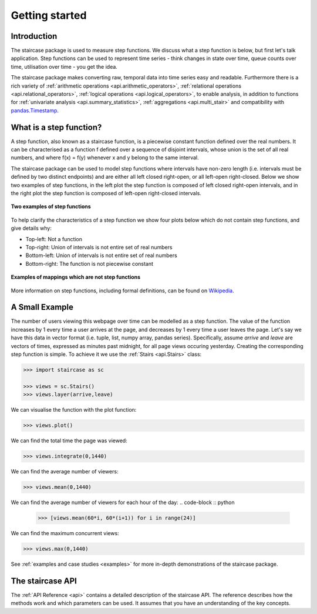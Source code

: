 .. _getting_started:


***************
Getting started
***************

Introduction
============

The staircase package is used to measure step functions.  We discuss what a step function is below, but first let's talk application.  Step functions can be used to represent time series - think changes in state over time, queue counts over time, utilisation over time - you get the idea.  

The staircase package makes converting raw, temporal data into time series easy and readable.  Furthermore there is a rich variety of :ref:`arithmetic operations <api.arithmetic_operators>`, :ref:`relational operations <api.relational_operators>`, :ref:`logical operations <api.logical_operators>`, to enable analysis, in addition to functions for :ref:`univariate analysis <api.summary_statistics>`, :ref:`aggregations <api.multi_stair>` and compatibility with `pandas.Timestamp <https://pandas.pydata.org/pandas-docs/stable/reference/api/pandas.Timestamp.html>`_.


What is a step function?
=========================

A step function, also known as a staircase function, is a piecewise constant function defined over the real numbers.  It can be characterised as a function f defined over a sequence of disjoint intervals, whose union is the set of all real numbers, and where f(x) = f(y) whenever x and y belong to the same interval.

The staircase package can be used to model step functions where intervals have non-zero length (i.e. intervals must be defined by two distinct endpoints) and are either all left closed right-open, or all left-open right-closed.  Below we show two examples of step functions, in the left plot the step function is composed of left closed right-open intervals, and in the right plot the step function is composed of left-open right-closed intervals. 

.. figure:: img/staircase_function_examples.png
   :width: 100%
   :alt: examples of step functions
   :align: center
   
   **Two examples of step functions**
   

To help clarify the characteristics of a step function we show four plots below which do not contain step functions, and give details why:

* Top-left: Not a function
* Top-right: Union of intervals is not entire set of real numbers
* Bottom-left: Union of intervals is not entire set of real numbers
* Bottom-right: The function is not piecewise constant
   
.. figure:: img/not_staircase_function_examples.png
   :width: 100%
   :alt: not step functions
   :align: center
   
   **Examples of mappings which are not step functions**
   
More information on step functions, including formal definitions, can be found on `Wikipedia <https://en.wikipedia.org/wiki/Step_function>`_.
   

A Small Example
===============
   
The number of users viewing this webpage over time can be modelled as a step function.  The value of the function increases by 1 every time a user arrives at the page, and decreases by 1 every time a user leaves the page.  Let's say we have this data in vector format (i.e. tuple, list, numpy array, pandas series).  Specifically, assume *arrive* and *leave* are vectors of times, expressed as minutes past midnight, for all page views occuring yesterday.  Creating the corresponding step function is simple.  To achieve it we use the :ref:`Stairs <api.Stairs>` class:

.. code-block :: python

   >>> import staircase as sc
   
   >>> views = sc.Stairs()
   >>> views.layer(arrive,leave)

We can visualise the function with the plot function:

.. code-block :: python

   >>> views.plot()

.. figure:: img/pageviews.png
   :width: 60%
   :alt: pageviews example created with plot function
   :align: center

We can find the total time the page was viewed:

.. code-block :: python

   >>> views.integrate(0,1440)


We can find the average number of viewers:

.. code-block :: python

   >>> views.mean(0,1440)

   
We can find the average number of viewers for each hour of the day:
.. code-block :: python

   >>> [views.mean(60*i, 60*(i+1)) for i in range(24)]

We can find the maximum concurrent views:

.. code-block :: python

   >>> views.max(0,1440)

See :ref:`examples and case studies <examples>` for more in-depth demonstrations of the staircase package. 
   
The staircase API
=================

The :ref:`API Reference <api>` contains a detailed description of the staircase API. The 
reference describes how the methods work and which parameters can be used. 
It assumes that you have an understanding of the key concepts.
